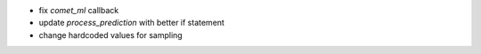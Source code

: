 - fix `comet_ml` callback
- update `process_prediction` with better if statement
- change hardcoded values for sampling
